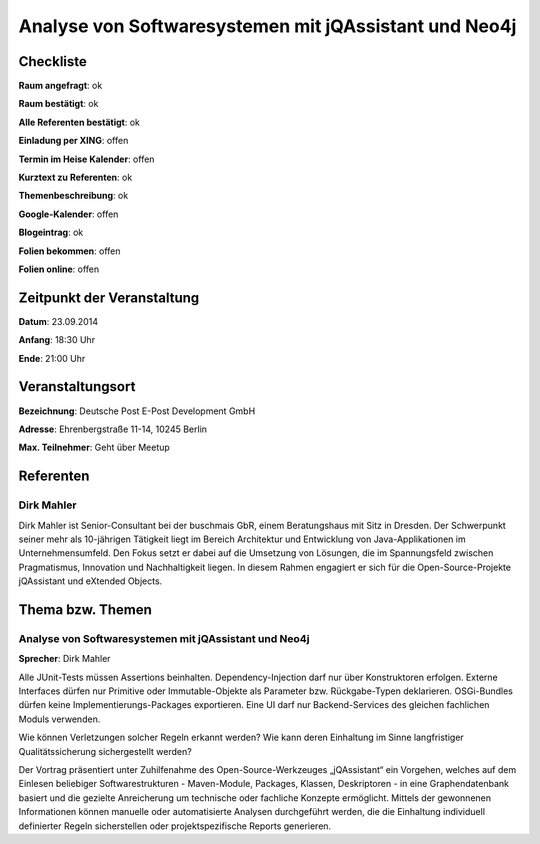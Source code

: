 Analyse von Softwaresystemen mit jQAssistant und Neo4j
=================

Checkliste
----------

**Raum angefragt**: ok

**Raum bestätigt**: ok

**Alle Referenten bestätigt**: ok

**Einladung per XING**: offen

**Termin im Heise Kalender**: offen

**Kurztext zu Referenten**: ok

**Themenbeschreibung**: ok

**Google-Kalender**: offen

**Blogeintrag**: ok

**Folien bekommen**: offen

**Folien online**: offen

Zeitpunkt der Veranstaltung
---------------------------

**Datum**: 23.09.2014

**Anfang**: 18:30 Uhr

**Ende**: 21:00 Uhr

Veranstaltungsort
-----------------

**Bezeichnung**: Deutsche Post E-Post Development GmbH

**Adresse**: Ehrenbergstraße 11-14, 10245 Berlin

**Max. Teilnehmer**: Geht über Meetup

Referenten
----------

Dirk Mahler
~~~~~~
Dirk Mahler ist Senior-Consultant bei der buschmais GbR, einem 
Beratungshaus mit Sitz in Dresden. Der Schwerpunkt seiner mehr als 
10-jährigen Tätigkeit liegt im Bereich Architektur und Entwicklung von 
Java-Applikationen im Unternehmensumfeld. Den Fokus setzt er dabei auf 
die Umsetzung von Lösungen, die im Spannungsfeld zwischen 
Pragmatismus, Innovation und Nachhaltigkeit liegen. In diesem Rahmen 
engagiert er sich für die Open-Source-Projekte jQAssistant und 
eXtended Objects.

Thema bzw. Themen
-----------------

Analyse von Softwaresystemen mit jQAssistant und Neo4j
~~~~~~~~~~~~~~~~~~~
**Sprecher**: Dirk Mahler

Alle JUnit-Tests müssen Assertions beinhalten. Dependency-Injection 
darf nur über Konstruktoren erfolgen. Externe Interfaces dürfen nur 
Primitive oder Immutable-Objekte als Parameter bzw. Rückgabe-Typen 
deklarieren. OSGi-Bundles dürfen keine Implementierungs-Packages 
exportieren. Eine UI darf nur Backend-Services des gleichen fachlichen 
Moduls verwenden.

Wie können Verletzungen solcher Regeln erkannt werden? Wie kann deren 
Einhaltung im Sinne langfristiger Qualitätssicherung sichergestellt 
werden?

Der Vortrag präsentiert unter Zuhilfenahme des Open-Source-Werkzeuges 
„jQAssistant“ ein Vorgehen, welches auf dem Einlesen beliebiger 
Softwarestrukturen - Maven-Module, Packages, Klassen, Deskriptoren - 
in eine Graphendatenbank basiert und die gezielte Anreicherung um 
technische oder fachliche Konzepte ermöglicht. Mittels der gewonnenen 
Informationen können manuelle oder automatisierte Analysen 
durchgeführt werden, die die Einhaltung individuell definierter Regeln 
sicherstellen oder projektspezifische Reports generieren.
